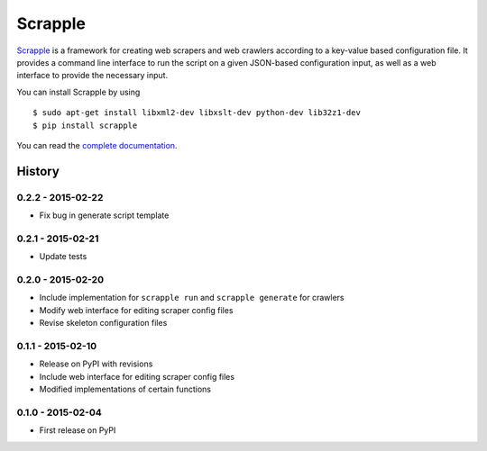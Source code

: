 ========
Scrapple
========

.. image:: https://travis-ci.org/scrappleapp/scrapple.svg
    :target: https://travis-ci.org/scrappleapp/scrapple
    :alt: Travis-CI Build Status

.. image:: https://pypip.in/download/scrapple/badge.svg
    :target: https://pypi.python.org/pypi//scrapple
    :alt: Downloads

.. image:: https://pypip.in/version/scrapple/badge.svg?text=version
    :target: https://pypi.python.org/pypi/scrapple
    :alt: Latest Version


`Scrapple`_ is a framework for creating web scrapers and web crawlers according to a key-value based configuration file. It provides a command line interface to run the script on a given JSON-based configuration input, as well as a web interface to provide the necessary input.

You can install Scrapple by using

::

	$ sudo apt-get install libxml2-dev libxslt-dev python-dev lib32z1-dev
	$ pip install scrapple


You can read the `complete documentation`_.

.. _Scrapple: http://scrappleapp.github.io/scrapple
.. _complete documentation: http://scrapple.rtfd.org




History
=======

0.2.2 - 2015-02-22
------------------

* Fix bug in generate script template

0.2.1 - 2015-02-21
------------------

* Update tests

0.2.0 - 2015-02-20
------------------

* Include implementation for ``scrapple run`` and ``scrapple generate`` for crawlers
* Modify web interface for editing scraper config files
* Revise skeleton configuration files

0.1.1 - 2015-02-10
------------------

* Release on PyPI with revisions
* Include web interface for editing scraper config files
* Modified implementations of certain functions

0.1.0 - 2015-02-04
------------------

* First release on PyPI


